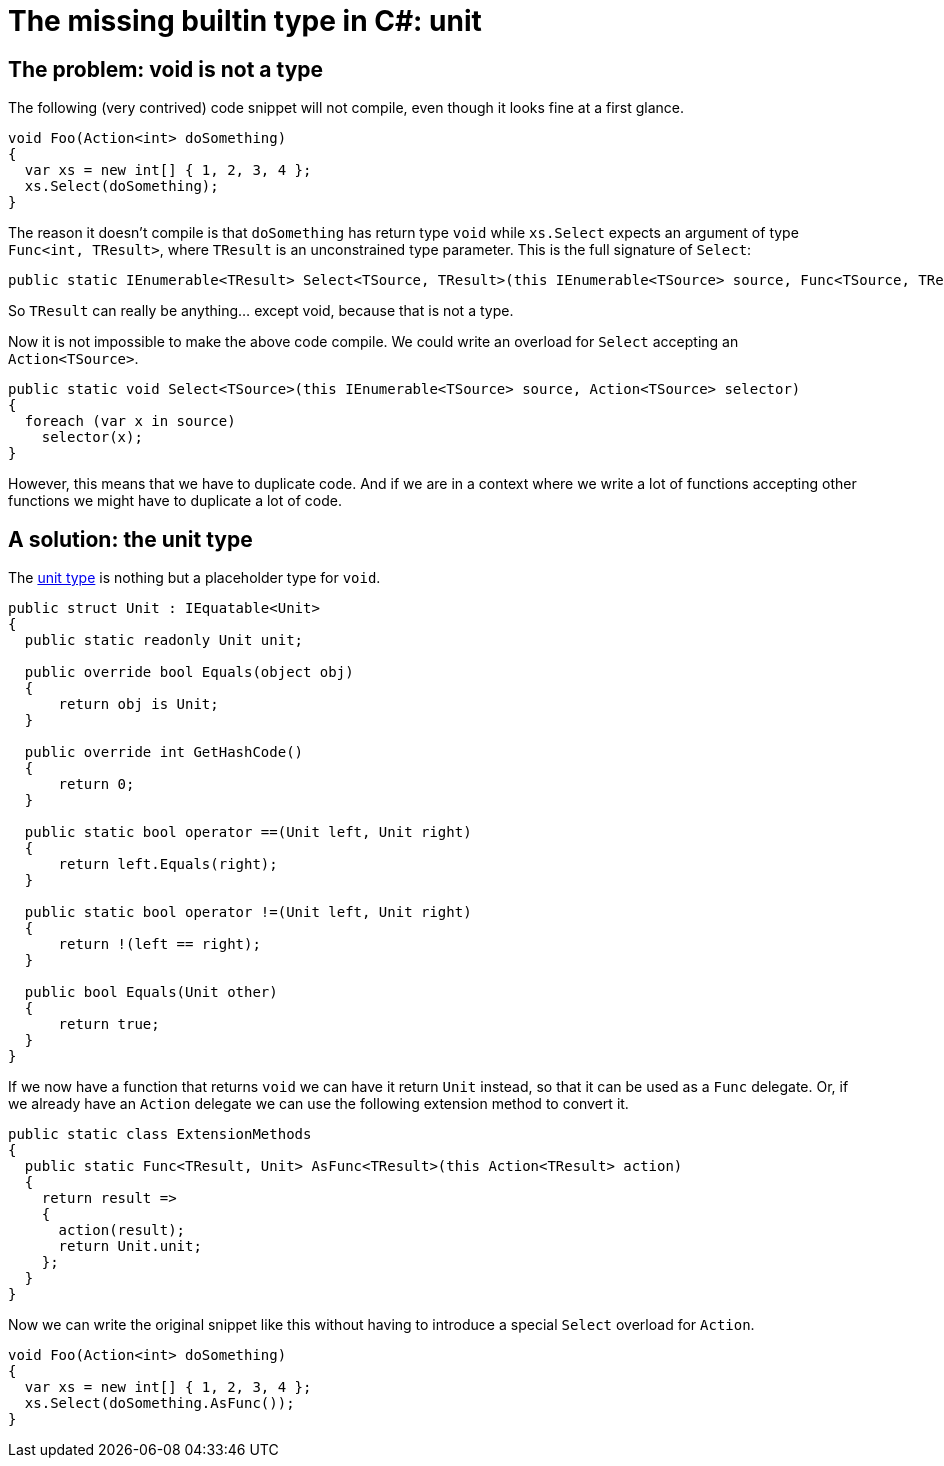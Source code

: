 = The missing builtin type in C#: unit

## The problem: void is not a type

The following (very contrived) code snippet will not compile, even though it looks fine at a first glance.

[source,cs]
....
void Foo(Action<int> doSomething)
{
  var xs = new int[] { 1, 2, 3, 4 };
  xs.Select(doSomething);
}
....

The reason it doesn't compile is that `doSomething` has return type `void` while `xs.Select` expects an argument of type `Func<int, TResult>`, where `TResult` is an unconstrained type parameter.
This is the full signature of `Select`:

[source,cs]
....
public static IEnumerable<TResult> Select<TSource, TResult>(this IEnumerable<TSource> source, Func<TSource, TResult> selector);
....

So `TResult` can really be anything... except void, because that is not a type.

Now it is not impossible to make the above code compile.
We could write an overload for `Select` accepting an `Action<TSource>`.

[source,cs]
....
public static void Select<TSource>(this IEnumerable<TSource> source, Action<TSource> selector)
{
  foreach (var x in source)
    selector(x);
}
....

However, this means that we have to duplicate code.
And if we are in a context where we write a lot of functions accepting other functions we might have to duplicate a lot of code.

## A solution: the unit type

The https://en.wikipedia.org/wiki/Unit_type[unit type] is nothing but a placeholder type for `void`.

[source,cs]
....
public struct Unit : IEquatable<Unit>
{
  public static readonly Unit unit;

  public override bool Equals(object obj)
  {
      return obj is Unit;
  }

  public override int GetHashCode()
  {
      return 0;
  }

  public static bool operator ==(Unit left, Unit right)
  {
      return left.Equals(right);
  }

  public static bool operator !=(Unit left, Unit right)
  {
      return !(left == right);
  }

  public bool Equals(Unit other)
  {
      return true;
  }
}
....

If we now have a function that returns `void` we can have it return `Unit` instead, so that it can be used as a `Func` delegate.
Or, if we already have an `Action` delegate we can use the following extension method to convert it.

[source,cs]
....
public static class ExtensionMethods
{
  public static Func<TResult, Unit> AsFunc<TResult>(this Action<TResult> action)
  {
    return result =>
    {
      action(result);
      return Unit.unit;
    };
  }
}
....

Now we can write the original snippet like this without having to introduce a special `Select` overload for `Action`.

[source,cs]
....
void Foo(Action<int> doSomething)
{
  var xs = new int[] { 1, 2, 3, 4 };
  xs.Select(doSomething.AsFunc());
}
....
